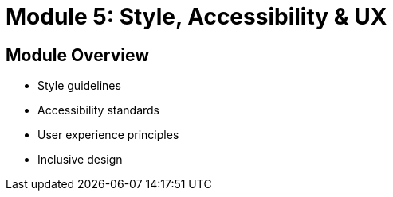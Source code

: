 = Module 5: Style, Accessibility & UX

== Module Overview
* Style guidelines
* Accessibility standards
* User experience principles
* Inclusive design